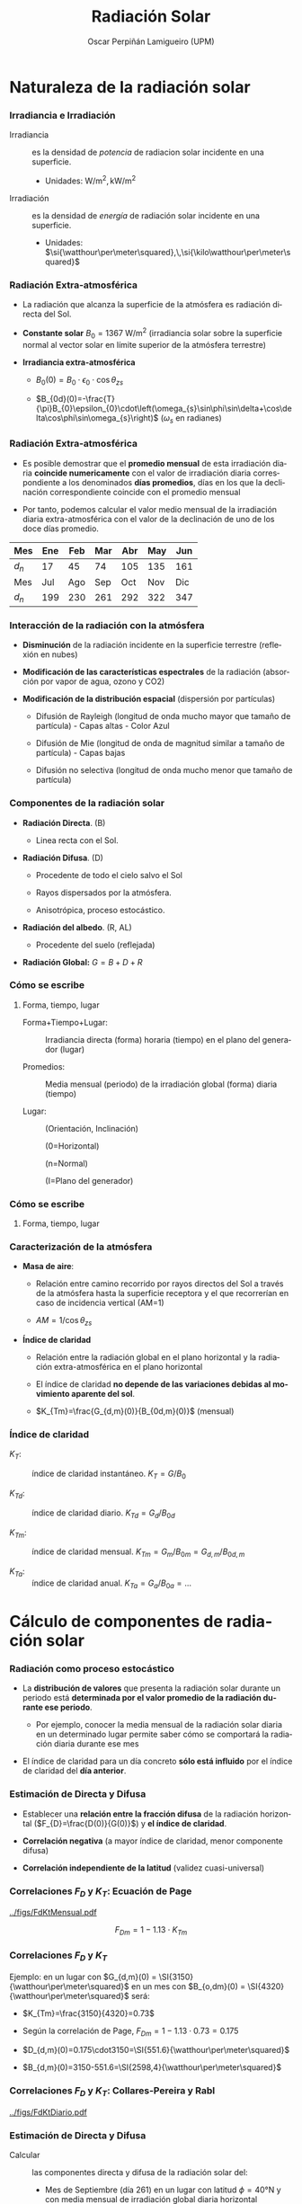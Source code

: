 #+TITLE: Radiación Solar
#+AUTHOR:    Oscar Perpiñán Lamigueiro (UPM)
#+EMAIL:     oscar.perpinan@upm.es
#+DATE:      
#+DESCRIPTION:
#+KEYWORDS:
#+LANGUAGE:  es
#+OPTIONS:   H:3 num:t toc:nil \n:nil @:t ::t |:t ^:nil -:t f:t *:t <:t
#+OPTIONS:   TeX:t LaTeX:t skip:nil d:nil todo:t pri:nil tags:not-in-toc
#+INFOJS_OPT: view:nil toc:nil ltoc:t mouse:underline buttons:0 path:http://orgmode.org/org-info.js
#+EXPORT_SELECT_TAGS: export
#+EXPORT_EXCLUDE_TAGS: noexport
#+LINK_UP:   
#+LINK_HOME: 
#+XSLT:
#+startup: beamer
#+LaTeX_CLASS: beamer
#+LATEX_CLASS_OPTIONS: [xcolor={usenames,svgnames,dvipsnames}]
#+LATEX_HEADER: \usepackage{gensymb}
#+LATEX_HEADER: \usepackage{amsmath}
#+LATEX_HEADER: \AtBeginSection[]{\begin{frame}[plain]\tableofcontents[currentsection,hideallsubsections]\end{frame}}
#+LATEX_HEADER: \AtBeginSubsection[]{\begin{frame}[plain]\tableofcontents[currentsubsection,sectionstyle=show/shaded,subsectionstyle=show/shaded/hide]\end{frame}}
#+LATEX_HEADER: \lstset{keywordstyle=\color{blue}, commentstyle=\color{gray!90}, basicstyle=\ttfamily\small, columns=fullflexible, breaklines=true,linewidth=\textwidth, backgroundcolor=\color{gray!23}, basewidth={0.5em,0.4em}, literate={á}{{\'a}}1 {ñ}{{\~n}}1 {é}{{\'e}}1 {ó}{{\'o}}1 {º}{{\textordmasculine}}1}
#+LATEX_HEADER: \usepackage[emulate=units]{siunitx}
#+LATEX_HEADER: \sisetup{per=fraction, fraction=nice, decimalsymbol=comma}
#+LATEX_HEADER: \newunit{\wattpeak}{Wp}
#+LATEX_HEADER: \newunit{\watthour}{Wh}
#+LATEX_HEADER: \newunit{\amperehour}{Ah}
#+LATEX_HEADER: \usepackage{mathpazo}
#+LATEX_HEADER: \usefonttheme{serif}
#+LATEX_HEADER: \usecolortheme{rose}  
#+LATEX_HEADER: \usetheme[hideothersubsections]{Goettingen}
#+LATEX_HEADER: \hypersetup{colorlinks=true, linkcolor=Blue, urlcolor=Blue, breaklinks=true}
#+LATEX_HEADER_EXTRA: \setbeamercolor{alerted text}{fg=red!50!black} \setbeamerfont{alerted text}{series=\bfseries}
#+LATEX_HEADER: \bibliographystyle{plain}



* Naturaleza de la radiación solar

*** Irradiancia e Irradiación

- Irradiancia :: es la densidad de /potencia/ de radiacion solar
  incidente en una superficie.

  - Unidades: $\si{\watt\per\meter\squared},\,\si{\kilo\watt\per\meter\squared}$

- Irradiación :: es la densidad de /energía/ de radiación solar
  incidente en una superficie.

  - Unidades: $\si{\watthour\per\meter\squared},\,\si{\kilo\watthour\per\meter\squared}$

*** Radiación Extra-atmosférica

-  La radiación que alcanza la superficie de la atmósfera es radiación
   directa del Sol.

-  *Constante solar* $B_{0}=\SI{1367}{\watt\per\meter\squared}$
   (irradiancia solar sobre la superficie normal al vector solar en límite superior de la atmósfera terrestre)

-  *Irradiancia extra-atmosférica*

   -  $B_{0}(0)=B_{0}\cdot\epsilon_{0}\cdot\cos\theta_{zs}$

   -  $B_{0d}(0)=-\frac{T}{\pi}B_{0}\epsilon_{0}\cdot\left(\omega_{s}\sin\phi\sin\delta+\cos\delta\cos\phi\sin\omega_{s}\right)$
      ($\omega_{s}$ en radianes)

*** Radiación Extra-atmosférica

-  Es posible demostrar que el *promedio mensual* de esta irradiación
   diaria *coincide numericamente* con el valor de irradiación diaria
   correspondiente a los denominados *días promedios*, días en los que
   la declinación correspondiente coincide con el promedio mensual

-  Por tanto, podemos calcular el valor medio mensual de la irradiación
   diaria extra-atmosférica con el valor de la declinación de uno de los
   doce días promedio.

| Mes   | Ene | Feb | Mar | Abr | May | Jun |
|-------+-----+-----+-----+-----+-----+-----|
| $d_n$ |  17 |  45 |  74 | 105 | 135 | 161 |
|-------+-----+-----+-----+-----+-----+-----|
| Mes   | Jul | Ago | Sep | Oct | Nov | Dic |
|-------+-----+-----+-----+-----+-----+-----|
| $d_n$ | 199 | 230 | 261 | 292 | 322 | 347 |

*** Interacción de la radiación con la atmósfera

-  *Disminución* de la radiación incidente en la superficie terrestre
   (reflexión en nubes)

-  *Modificación de las características espectrales* de la radiación
   (absorción por vapor de agua, ozono y CO2)

-  *Modificación de la distribución espacial* (dispersión por
   partículas)

   -  Difusión de Rayleigh (longitud de onda mucho mayor que tamaño de
      partícula) - Capas altas - Color Azul

   -  Difusión de Mie (longitud de onda de magnitud similar a tamaño de
      partícula) - Capas bajas

   -  Difusión no selectiva (longitud de onda mucho menor que tamaño de
      partícula)

*** Componentes de la radiación solar

-  *Radiación Directa*. (B)

   -  Linea recta con el Sol.

-  *Radiación Difusa*. (D)

   -  Procedente de todo el cielo salvo el Sol

   -  Rayos dispersados por la atmósfera.

   -  Anisotrópica, proceso estocástico.

-  *Radiación del albedo*. (R, AL)

   -  Procedente del suelo (reflejada)

-  *Radiación Global:* $G=B+D+R$

*** Cómo se escribe

**** Forma, tiempo, lugar

-  Forma+Tiempo+Lugar: :: Irradiancia directa (forma) horaria (tiempo)
   en el plano del generador (lugar)

-  Promedios: :: Media mensual (periodo) de la irradiación global
   (forma) diaria (tiempo)

-  Lugar: ::

   (Orientación, Inclinación)

   (0=Horizontal)

   (n=Normal)

   (I=Plano del generador)

*** Cómo se escribe

**** Forma, tiempo, lugar

#+BEGIN_LaTeX
\[Forma_{tiempo,promedio}(lugar)\]

\[G_{d,m}(0)\]

\[D_{h}(\alpha,\beta)\]

\[B_{0d}(n)\]

\[B(\beta)\]

#+END_LaTeX

*** Caracterización de la atmósfera

-  *Masa de aire*:

   -  Relación entre camino recorrido por rayos directos del Sol a
      través de la atmósfera hasta la superficie receptora y el que
      recorrerían en caso de incidencia vertical (AM=1)

   -  $AM=1/\cos\theta_{zs}$

-  *Índice de claridad*

   -  Relación entre la radiación global en el plano horizontal y la
      radiación extra-atmosférica en el plano horizontal

   -  El índice de claridad *no depende de las variaciones debidas al
      movimiento aparente del sol*.

   -  $K_{Tm}=\frac{G_{d,m}(0)}{B_{0d,m}(0)}$ (mensual)

*** Índice de claridad

-  $K_{T}$: :: índice de claridad instantáneo. $K_{T}=G/B_{0}$

-  $K_{Td}$: :: índice de claridad diario. $K_{Td}=G_{d}/B_{0d}$

-  $K_{Tm}$: :: índice de claridad mensual. $K_{Tm}=G_{m}/B_{0m}=G_{d,m}/B_{0d,m}$

-  $K_{Ta}$: :: índice de claridad anual. $K_{Ta} = G_{a}/B_{0a} = \dots$

* Cálculo de componentes de radiación solar

*** Radiación como proceso estocástico

- La *distribución de valores* que presenta la radiación solar durante un periodo está *determinada por el valor promedio de la radiación durante ese periodo*.

  - Por ejemplo, conocer la media mensual de la radiación solar diaria en un determinado lugar permite saber cómo se comportará la radiación diaria durante ese mes

- El índice de claridad para un día concreto *sólo está influido* por el índice de claridad del *día anterior*.

*** Estimación de Directa y Difusa

-  Establecer una *relación entre la fracción difusa* de la radiación horizontal ($F_{D}=\frac{D(0)}{G(0)}$) y *el índice de claridad*.

-  *Correlación negativa* (a mayor índice de claridad, menor componente difusa)

-  *Correlación independiente de la latitud* (validez cuasi-universal)

*** Correlaciones $F_{D}$ y $K_{T}$: Ecuación de Page

[[../figs/FdKtMensual.pdf]]

\[F_{Dm}=1-1.13\cdot K_{Tm}\]

*** Correlaciones $F_{D}$ y $K_{T}$

Ejemplo: en un lugar con $G_{d,m}(0) = \SI{3150}{\watthour\per\meter\squared}$ en un mes con $B_{o,dm}(0) = \SI{4320}{\watthour\per\meter\squared}$  será:

- $K_{Tm}=\frac{3150}{4320}=0.73$

- Según la correlación de Page, $F_{Dm}=1-1.13\cdot0.73=0.175$

- $D_{d,m}(0)=0.175\cdot3150=\SI{551.6}{\watthour\per\meter\squared}$

- $B_{d,m}(0)=3150-551.6=\SI{2598,4}{\watthour\per\meter\squared}$

*** Correlaciones $F_{D}$ y $K_{T}$: Collares-Pereira y Rabl

[[../figs/FdKtDiario.pdf]]
#+BEGIN_LaTeX
{\scriptsize \[
F_{Dd} = \begin{cases}
  0.99 & K_{Td} \leq 0.17\\
  1.188 - 2.272 \cdot K_{Td} + 9.473 \cdot K_{Td}^{2} - 21.856 \cdot K_{Td}^{3} + 14.648 \cdot K_{Td}^{4} & K_{Td} > 0.17
\end{cases}
\]
}
{\scriptsize \par}
#+END_LaTeX

*** Estimación de Directa y Difusa

-  Calcular :: las componentes directa y difusa de la radiación solar del:

   -  Mes de Septiembre (día 261) en un lugar con latitud $\phi=\ang{40}\mathrm{N}$ y con media mensual de irradiación global diaria horizontal
      $G_{d,m}(0)=\SI{2700}{\watthour\per\meter\squared}$.


* Cálculo de radiación sobre generadores


*** Irradiancia sobre superficies arbitrarias

[[../figs/ProcedimientoCalculoRadiacionInclinada.pdf]]

** Irradiancia a partir de irradiación diaria

*** Estimación de Irradiancia a partir de Irradiación diaria

-  La irradiación durante una hora coincide con el valor medio de la irradiancia durante esa hora.

-  La variación solar durante una hora es baja: valor de irradiancia equivalente a valor de irradiación.

-  Relación entre irradiancia e irradiación extra-terrestre deducible teóricamente:

\[\frac{B_{o}(0)}{B_{0d}(0)}=\frac{\pi}{T}\cdot\frac{\cos(\omega)-\cos(\omega_{s})}{\omega_{s}\cdot\cos(\omega_{s})-\sin(\omega_{s})}\]

*** Estimación de Irradiancia a partir de Irradiación diaria

\[r_{D}=\frac{D(0)}{D_{d}(0)}=\frac{B_{o}(0)}{B_{0d}(0)}\]

\[r_{G}=\frac{G(0)}{G_{d}(0)}=r_{D}\cdot\left(a+b\cdot\cos(\omega)\right)\]

\[a=0.409-0.5016\cdot\sin(\omega_{s}+\frac{\pi}{3})\]

\[b=0.6609+0.4767\cdot\sin(\omega_{s}+\frac{\pi}{3})\]


*** Estimación de Irradiancia a partir de Irradiación diaria

[[../figs/RgRd.pdf]]

*** Estimación de Irradiancia a partir de Irradiación diaria

-  Calcular :: la irradiancia global y la irradiancia difusa en el plano horizontal

   -  2 horas antes del mediodía del día 261 en un lugar con latitud $\phi=\ang{40}\mathrm{N}$ y con media mensual de irradiación global diaria horizontal $G_{d,m}(0)=\SI{2700}{\watthour\per\meter\squared}$.

** Transformación al plano del generador

*** Irradiancia Directa

\[B(\beta,\alpha)=B(0)\cdot\frac{\max(0,\cos(\theta_{s}))}{\cos(\theta_{zs})}\]

*** Factor de visión para Difusa

[[../figs/AnguloVisionCielo.pdf]]

\[D(\beta,\alpha)=\intop_{\Omega}L(\theta_{z},\psi)\cdot\cos(\theta_{z}^{'})d\Omega\]

*** Irradiancia Difusa isotrópica

\[L(\theta_{z},\psi)=cte.\]

\[D(\beta,\alpha)=D(0)\cdot\frac{1+\cos(\beta)}{2}\]

*** Irradiancia Difusa Anisotrópica
#+BEGIN_LaTeX
\[D(\beta,\alpha) = D^{I}(\beta,\alpha)+D^{C}(\beta,\alpha)\]
\[D^{I}(\beta,\alpha) = D(0) \cdot (1-k_{1}) \cdot \frac{1 + \cos(\beta)}{2}\]
\[D^{C}(\beta,\alpha) = D(0) \cdot k_{1} \cdot \frac{\max(0,\cos(\theta_{s}))}{\cos(\theta_{zs})}\]
\[k_{1} & = & \frac{B(0)}{B_{0}(0)}\]
#+END_LaTeX

*** Irradiancia de Albedo

\[R(\beta,\alpha)=\rho\cdot G(0)\cdot\frac{1-\cos(\beta)}{2}\]

\[\rho=0.2\]

*** Irradiancia sobre plano inclinado

-  Calcular :: la irradiancia difusa, directa, de albedo y global, en

   -  Un generador inclinado $\ang{30}$ y orientado al Sur, 2 horas antes del mediodía del día 261 en un lugar con latitud  $\phi=\ang{40}\mathrm{N}$ y con media mensual de irradiación global diaria horizontal $G_{d,m}(0)=\SI{2700}{\watthour\per\meter\squared}$.

# ** Incertidumbre
# *** Variabilidad Interanual

# [[../figs/VariabilidadRadiacionDiario.pdf]]

# *** Incertidumbre

# -  Predicción para un (día, mes, año) /determinado/:

#    -  Intervalo de confianza del 95% acotado por $1.96\cdot\sigma_{G}$

# -  Predicción para un (día, mes, año) /promedio (durante N años)/:

#    -  Intervalo de confianza del 95% acotado por
#       $1.96\cdot\sigma_{\overline{G}}$

# \[\sigma_{\overline{G}}=\frac{\sigma_{G}}{\sqrt{N}}\]


** Pérdidas angulares y por suciedad

*** Radiación directa

\[B_{ef}(\beta,\alpha)=B(\beta,\alpha)\cdot\left[\frac{T_{sucio}(0)}{T_{limpio}(0)}\right]\cdot (1-FT_{B}(\theta_{s}))\]

[[../figs/Suciedad.pdf]]

*** Difusa y Albedo
#+BEGIN_LaTeX
\begin{aligned}

D_{ef}^{iso}(\beta,\alpha) & = & D^{iso}(\beta,\alpha)\cdot\left[\frac{T_{sucio}(0)}{T_{limpio}(0)}\right]\cdot(1-FT_{D}(\beta))\\

D_{ef}^{cir}(\beta,\alpha) & = & D^{cir}(\beta,\alpha)\cdot\left[\frac{T_{sucio}(0)}{T_{limpio}(0)}\right]\cdot(1-FT_{B}(\theta_{s}))\\

R_{ef}(\beta,\alpha) & = & R(\beta,\alpha)\cdot\left[\frac{T_{sucio}(0)}{T_{limpio}(0)}\right]\cdot(1-FT_{R}(\beta))

\end{aligned}
#+END_LaTeX

*** Coeficientes


| Grado de Suciedad | $\frac{T_{sucio}(0)}{T_{limpio}(0)}$ | $a_{r}$ | $c_{2}$ |
|-------------------+--------------------------------------+---------+---------|
| Limpio            |                                    1 |    0.17 |  -0.069 |
| Bajo              |                                 0.98 |    0.20 |  -0.054 |
| Medio             |                                 0.97 |    0.21 |  -0.049 |
| Alto              |                                 0.92 |    0.27 |  -0.023 |

*** Pérdidas anuales

[[../figs/GefVSG.pdf]]

* Radiación Efectiva según tipologías



*** Radiación en Sistema estático

[[../figs/FixedKrig.pdf]]



*** Radiación en Seguimiento Eje Horizontal

[[../figs/HorizKrig.pdf]]



*** Radiación en Seguimiento Doble Eje

[[../figs/TwoKrig.pdf]]

** Comparación entre tipologías



*** Comparación Doble Eje-Estática

[[../figs/TwoFixed.pdf]]



*** Comparación Doble Eje - Horizontal

[[../figs/TwoHoriz.pdf]]



*** Comparación Eje Horizontal - Estática

[[../figs/HorizFixed.pdf]]



*** Comparación Eje Horizontal - Estática

[[../figs/compSystems.pdf]]

[[../figs/compSystemsG0.pdf]]

* Aplicación a Sistemas estáticos

** Ángulo de inclinación óptimo

*** Inclinación Optima Estática

\[\left|\phi\right|-\beta\approx10\degree\]

\[\beta_{opt}=3.7+0.69\cdot|\phi|\]

*** Sensibilidad al desapuntamiento

[[../figs/PerdidasInclinacionOptima.pdf]]

*** Radiación para inclinación óptima

\[\frac{G_{d,a}(0)}{G_{d,a}(\beta_{opt})}=1-4.46\cdot10^{-4}\cdot\beta_{opt}-1.19\cdot10^{-4}\cdot\beta_{opt}^{2}\]

*** Cálculo de Radiación Efectiva

#+BEGIN_LaTeX
\[
\frac{G_{efd,a}(\beta,\alpha)}{G_{d,a}(\beta_{opt})} = g_{1}\cdot(\beta-\beta_{opt})^{2}+g_{2}\cdot(\beta-\beta_{opt})+g_{3}
\]

\[
g_{i} = g_{i1}|\alpha|^{2}+g_{i2}|\alpha|+g_{i3}
\]
#+END_LaTeX

| <l>      | <r>                 | <r>                  | <r>                  |
|          | $i=1$               | $i=2$                | $i=3$                |
|----------+---------------------+----------------------+----------------------|
| $g_{1i}$ | $8\cdot10^{-9}$     | $3.8\cdot10^{-7}$    | $-1.218\cdot10^{-4}$ |
| $g_{2i}$ | $-4.27\cdot10^{-7}$ | $8.2\cdot10^{-6}$    | $2.892\cdot10^{-4}$  |
| $g_{3i}$ | $-2.5\cdot10^{-5}$  | $-1.034\cdot10^{-4}$ | $0.9314$             |

*** Cálculo para estática

-  Calcular :: la irradiación anual efectiva que incide en

   -  Un generador orientado al Sur e inclinado $\ang{20}$ en un lugar con latitud $\ang{30}\mathrm{N}$ y una media anual de la irradiación global diaria en el plano horizontal de $\SI{5250}{\watthour\per\meter\squared}$, suponiendo una suciedad media.

-  Calcular :: la irradiación anual efectiva que incide en

   -  Un generador desorientado $\ang{20}$ del Sur e inclinado $\ang{40}$ en un lugar con latitud $\ang{50}\mathrm{N}$ y una media anual de la irradiación global diaria en el plano horizontal de $\SI{5250}{\watthour\per\meter\squared}$, suponiendo una suciedad media.



* Bases de Datos
** Introducción

*** Variabilidad Temporal y Espacial

- La irradiancia solar extraterrestre depende de la latitud y el instante temporal (/proceso determinista/).
- La irradiancia solar incidente en la superficie terrestre es resultado de la interacción con la atmósfera cambiante: *variabilidad temporal y espacial* (/proceso estocástico/).

*** Variabilidad Temporal
Variabilidad de la irradiación diaria, mensual y anual durante el período comprendido entre 2001-2008 en Carmona, Sevilla
[[../figs/VariabilidadRadiacionDiario.pdf]]

\nocite{Perpinan2009}

*** Variabilidad Temporal 
#+BEGIN_LaTeX
\[
\sigma_{\overline{G}}=\frac{\sigma_{G}}{\sqrt{N}}
\]
#+END_LaTeX

- Predicción para un (día, mes, año) *determinado*: 

  - Intervalo de confianza del 95% acotado por $1.96\cdot\sigma_{G}$

- Predicción para un (día, mes, año) *promedio (durante N años)*: 

  - Intervalo de confianza del 95% acotado por $1.96\cdot\sigma_{\overline{G}}$

*** Variabilidad Espacial

#+ATTR_LATEX: :width 0.9\textwidth
[[../figs/SpatialVariability.jpg]]

#+BEGIN_LaTeX
  \[
  COV = 1/G_p \sqrt{\frac{\sum_1^{n}(G_p^2 - G_i^2)}{n}}
  \]
#+END_LaTeX

\nocite{Gueymard.Wilcox2011a}

*** Variabilidad Espacial

#+BEGIN_CENTER
#+ATTR_LATEX: :height 0.9\textheight
[[../figs/SpatialVariability_Annual.jpg]]
#+END_CENTER

*** Estimación a partir de Medidas

- Para estimar la radiación incidente es necesario contar con:
  - *Medidas cercanas** (variabilidad espacial): distancia no superior a 10 km.
  - *Series temporales* largas (variabilidad temporal): 10 años. 

*** Fuentes de datos

- *Estaciones meteorológicas*
  - Series largas y con tiempos de muestreo altos.
  - Baja resolución espacial (medidas puntuales)
  - Precisión en caso de medida directa.
  - Tipos: 
    - Con medidor de radiación
    - Sin medidor de radiación (modelos empíricos).

\pause

- *Imágenes de satélite*

  - Tiempos de muestreo bajos (mejorando)

  - Resolución espacial alta

  - Error debido a la estimación.

\pause 

- *Híbrido*

  - Medidas terrestres combinadas con imágenes de satélite

** Estaciones Meteorológicas
*** Estaciones Meteorológicas: medida directa

**** La medida directa de radiación solar se realiza con un piranómetro.
**** 								      :BMCOL:
    :PROPERTIES:
    :BEAMER_col: 0.4
    :END:
#+BEGIN_CENTER
#+ATTR_LATEX: :width 0.8\textwidth
[[../figs/piranometro.jpg]]
#+END_CENTER
**** 								      :BMCOL:
    :PROPERTIES:
    :BEAMER_col: 0.6
    :END:
- Pila termoeléctrica (termopares con barniz negro)
- Alojamiento con dos hemiesferas de cristal.
- Flujo de calor por radiación provoca tensión eléctrica en termopila.

*** Estaciones Meteorológicas: medida directa

**** La medida directa de radiación solar se realiza con un piranómetro.
**** 								      :BMCOL:
    :PROPERTIES:
    :BEAMER_col: 0.4
    :END:
#+BEGIN_CENTER
#+ATTR_LATEX: :width 0.8\textwidth
[[../figs/piranometro.jpg]]
#+END_CENTER
**** 								      :BMCOL:
    :PROPERTIES:
    :BEAMER_col: 0.6
    :END:

- Respuesta espectral plana para radiación visible.
- Respuesta perfecta al coseno del ángulo de incidencia (pérdidas por reflexión).


*** Estaciones Meteorológicas: medida directa

**** La medida directa de radiación solar se realiza con un piranómetro.
  - Requiere mantenimiento y calibración frecuente.

**** La red de estaciones que miden directamente radiación es escasa para estimaciones precisas en regiones grandes
  - La proporción de estaciones con piranómetros es baja respecto a
    las que miden temperatura ambiente y precipitación (1:500).

** Estaciones Meteorológicas: modelos empíricos
*** Frente a la baja densidad de estaciones con medida directa de radiación se emplean modelos empíricos

- Relaciones entre radiación y otras variables
  - Horas de brillo (/sunshine duration/)
  - Cobertura nubosa
  - Temperatura ambiente
  - Precipitación
  - Humedad
  - ...
- Los coeficientes de los modelos sólo se pueden ajustar en estaciones
  con medidas de radiación.
- Los coeficientes dependen del lugar de ajuste, pero se pueden
  interpolar para otras localizaciones.

*** Estaciones Meteorológicas: modelos empíricos

- Radiación y Horas de Brillo (Angstrom y Prescott)

#+BEGIN_LaTeX
  \[
  \frac{G(0)}{B_o(0)} = a_1 + b_1 \frac{S}{S_o}
  \]
#+END_LaTeX

- Problema: poca disponibilidad de datos

*** Estaciones Meteorológicas: modelos empíricos
- Radiación y Temperatura (Bristow y Campbell)
#+BEGIN_LaTeX
  \[
  G(0) = a \left(1 - \exp(-b \Delta T^c)\right) \cdot B_o(0)
  \]
#+END_LaTeX

- Variaciones con más variables: Lluvia (si/no), rango antes y después, velocidad viento, humedad relativa.

#+BEGIN_LaTeX
\[
  G(0) = a \left(1 - \exp(-b \Delta T^c)\right) \cdot B_o(0) \cdot \left(1 +
    \sum_1^n p_j \cdot v_j \right) + p_{n+1}
\]
#+END_LaTeX

\nocite{Antonanzas-Torres.Sanz-Garcia.ea2013}

** Imágenes de Satélite

*** Fundamentos

- Los satélites meteorológicos están equipados con *radiómetros*
  (sensores de radiación electromagnética a diferentes frecuencias)
  que captan *radiación emitida por la Tierra*.

- La radiación emitida por la Tierra depende de la *reflexión del
  suelo*, y la *geometría y composición de la atmósfera*.

- Diferentes fenómenos físicos se detectan en *bandas de frecuencias*
  distintas (canales).

- Existen diversos procedimientos para *estimar radiación solar* en
  superficie a partir de la información de los diferentes canales del
  radiómetro.

*** Satelites Geoestacionarios Europeos: Meteosat

- *MFG*: Meteosat First Generation (7 satélites)
  - Equipados con el radiómetro MVIRI (Meteosat Visible and Infrared Imager).
  - Tres canales: visible, infrarrojo, vapor de agua.
- *MSG*: Meteosat Second Generation (3 satélites)
  - Equipados con dos radiómetros:
    - *SEVIRI* (Spinning Enhanced Visible and InfraRed Imager): 12 canales
    - GERB (Geostationary Earth Radiation Budget): infrarrojo visible.

#+BEGIN_CENTER
#+ATTR_LATEX: :height 0.3\textwidth
[[../figs/Tierra_MSG.jpg]]
#+END_CENTER


*** Procedimientos: Heliosat-2

**** Pasos
- Establecer *albedo de referencia* (/suelo/).
- Estimar *índice de cobertura nubosa*.
- Estimar radiación en superficie a partir de cobertura nubosa y *modelo de cielo claro*.

**** 
- Empleado para base HelioClim
- Usan datos de MVIRI
- Accesible via SoDa: http://www.soda-is.com/heliosat/index.html

\nocite{Rigollier.Lefevre.ea2004}

*** Procedimientos: CM SAF


- *Fundamento*:
  - Se emplea un *Radiative Transfer Model (RTM)*, libRadtran, para
    generar una matriz de estados (*Look-up table, LUT*) relaciona la
    transmitancia atmosférica y el albedo de la atmósfera para
    variedad de estados.
  - La irradiancia en superficie se estima multiplicando la
    irradiancia extra-atmosférica por la *transmitancia atmosférica
    determinada interpolando en la LUT*.

\pause

- *Dos LUTs*: cielo nuboso, cielo claro.
  - *Cielo nuboso*:
    - Estimación de albedo y estado atmosférico a partir de imágenes.
    - Estimación de transmitancia interpolando en LUT para cielo nuboso.
  - *Cielo claro*:
    - Estimación de transmitancia interpolando en LUT para cielo claro *sin estimación previa* de albedo.

\pause

- Emplean datos del *radiómetro MSG/SEVIRI*

\nocite{Mueller.Matsoukas.ea2009}



*** Procedimientos: LSA SAF

- Generación de *máscara de nubes* a partir de imagen usando algoritmo de [[http://www.nwcsaf.org/][NWC-SAF]].
- Para *zonas sin nubes*: modelo de cielo claro sin usar datos de imagen.
- Para *zonas cubiertas*: modelo de transmitancia atmosférica a partir de imágenes.
- Emplean datos del *radiómetro MSG/SEVIRI*
  
\nocite{Geiger.Meurey.ea2008}

** Fuentes de Datos: Estaciones Terrestres

*** Baseline Surface Radiation Network

**** http://www.bsrn.awi.de/

- BSRN provides near-continuous, long-term, in situ-observed,
  Earth-surface, broadband irradiances (solar and thermal infrared)
  and certain related parameters from a network of more than 50
  globally diverse sites.

#+BEGIN_CENTER
#+ATTR_LATEX: :height 0.5\textheight
[[../figs/BSRN.png]]
#+END_CENTER

*** Baseline Surface Radiation Network
- Validation and confirmation of satellite and computer model
  estimates.

- Datos desde:  http://www.bsrn.awi.de/en/data/data_retrieval_via_pangaea/


*** Measurement and Instrumentation Data Center NREL
**** http://www.nrel.gov/midc/
Radiación global, directa y difusa (y otras variables) con muestreo de
  1 min en diversas localidades de EEUU.

#+BEGIN_CENTER
#+ATTR_LATEX: :height 0.3\textheight
[[../figs/NRELStation.jpg]]
#+END_CENTER


# ** Surfrad NOAA
# *** http://www.esrl.noaa.gov/gmd/grad/surfrad/
# - Support climate research with accurate, continuous, long-term measurements of the surface radiation budget over the United States.
# - Currently seven SURFRAD stations are operating in climatologically
#   diverse regions: Montana, Colorado, Illinois, Mississippi,
#   Pennsylvania, Nevada and South Dakota.

*** MAGRAMA-SIAR
**** [[http://eportal.magrama.gob.es/websiar/Inicio.aspx]]
- El Sistema de Información Agroclimática para el Regadío (SiAR)
  registra datos agroclimáticos relacionados con demanda hídrica de
  las zonas de riego.

- Más de 400 estaciones. 

- Valores diarios y horarios

#+BEGIN_CENTER
#+ATTR_LATEX: :height 0.35\textheight
[[../figs/EstacionesSIAR.jpeg]]
#+END_CENTER

*** MAGRAMA-SIAR
**** Sensores
- Temperatura y Humedad
- Piranómetro
- Anemoveleta
- Pluviómetro
- Temperatura del suelo  (algunas)

#+BEGIN_CENTER
#+ATTR_LATEX: :height 0.4\textheight
[[../figs/EstacionSIAR.png]]
#+END_CENTER


*** AEMET
**** [[http://www.aemet.es/es/eltiempo/observacion/radiacion][Radiación]]
- Alrededor de 30 estaciones en todo el territorio.
- Medidas de global, difusa y directa.
- Sólo gráficas.

**** [[http://www.aemet.es/es/eltiempo/observacion/ultimosdatos][Estaciones "convencionales"]]
- Presión, temperatura, viento, humedad, lluvia.
- Permite descarga de datos horarios por día.

*** Redes de Comunidades Autónomas

- [[http://www2.meteogalicia.es/galego/observacion/estacions/estacions.asp][Meteogalicia]]  
- [[http://meteo.navarra.es/estaciones/mapadeestaciones.cfm][MeteoNavarra]]
- [[http://www.meteo.cat/xema/AppJava/SeleccioPerComarca.do][Cataluña]]

** Fuentes de Datos: Satélite

*** SSE-NASA
**** Surface meteorology and Solar Energy (SSE)
- 200 satellite-derived meteorology and solar energy parameters
  *monthly averaged* from 22 years of data
- Resolución 1ºx1º

[[https://eosweb.larc.nasa.gov/cgi-bin/sse/sse.cgi]]

*** EUMETSAT - SAF
- *[[http://www.eumetsat.int][EUMETSAT]]* is the European operational satellite agency for monitoring
  weather, climate and the environment.
- *[[http://www.eumetsat.int/website/home/Satellites/GroundSegment/Safs/index.html][Satellite Application Facilities]] (SAFs)*
  - Dedicated centres of excellence for processing satellite data.
  - Generate and disseminate operational EUMETSAT products and
    services.

*** SAFs
- [[http://www.cmsaf.eu/bvbw/appmanager/bvbw/cmsafInternet][SAF on Climate Monitoring (CM SAF)]]: provision of satellite-derived geophysical parameter data sets suitable for *climate monitoring*

  - Environmental Data Records (EDR): time-tagged earth-located
    geophysical parameters produced from sensor data. EDRs are derived
    in low to medium latency not fulfilling strictest climate
    requirements.

  - Climate Data Records (CDR): time series of measurements of
    sufficient length, consistency, and continuity to determine climate
    variability and change.

- [[http://landsaf.meteo.pt][SAF on Land Surface Analysis]] (LSA SAF): generates, archives and
  disseminates, on an *operational basis*, a set of parameters involved
  in the surface radiation budget, evapotranspiration, vegetation
  cover and and fire-related products.

*** SAFs: Radiación 

- *CM SAF*: Surface incoming shortwave radiation ([[http://wui.cmsaf.eu/safira/action/viewDoiDetails?acronym=RAD_MVIRI_V001][SIS]])

  - AEMET ha analizado las estimaciones para España en su [[http://www.aemet.es/es/serviciosclimaticos/datosclimatologicos/atlas_radiacion_solar][Atlas de Radiación]].

- *LSA SAF*: Down-welling surface short-wave radiation flux ([[http://landsaf.meteo.pt/algorithms.jsp?seltab=1&starttab=1][DSSF]])

# ** INPE (Brasil)
# http://www.dgi.inpe.br/CDSR/

*** ADRASE - CIEMAT
**** http://adrase.es
- Radiación solar media mensual, resolución aproximada de 5x5 km.
  - Media mensual y anual más probable durante un periodo de largo
    plazo (imágenes de satélite, modelo aproximadamente Heliosat)
  - Variabilidad esperada de los valores diarios mensuales: (series
    largas de datos de estaciones de AEMET y extrapolación espacial
    con IDW)

#+BEGIN_CENTER
#+ATTR_LATEX: :height 0.35\textheight
[[../figs/adrase.png]]
#+END_CENTER

** Métodos híbridos

*** Interpolación Espacial
**** *Objetivo*: mejorar la resolución espacial de medidas dispersas

- *Inverse Distance Weighting (IDW)*: determinista.

- *Ordinary Kriging*: modelo determinista para la media (constante) y estocástico para residuos.

#+BEGIN_LaTeX
\[
  \hat{z}(\mathbf{s}) = \mu + \epsilon(\mathbf{s})
\]
#+END_LaTeX

- *Kriging with External Drift (KED)*: modelo determinista para la media incorporando información de una variable con alta densidad espacial.
#+BEGIN_LaTeX
\[  \hat{z}(\mathbf{s}_\theta) =  \sum_{k=0}^p \hat{\beta}_k q_k(\mathbf{s}_\theta) + 
  \sum_{i=1}^n \lambda_i \epsilon(\mathbf{s}_i)
\]
#+END_LaTeX

\nocite{Journee.Bertrand2010}
\nocite{Antonanzas-Torres.Canizares.ea2013}
\nocite{Bojanowski.Vrieling.ea2013}


*** Corrección por topografía
#+BEGIN_CENTER
#+ATTR_LATEX: :width 0.9\textwidth
[[../figs/downscaling.pdf]]
#+END_CENTER

- Sky-View Factor (SVF) :: Proporción de cielo visible para un receptor horizontal (afecta a la radiación difusa isotrópica)
#+BEGIN_LaTeX
\[
SVF=1-\int_0^{2\pi}sin^{2} \theta_{hor} d\theta
\]
#+END_LaTeX

- Horizon blocking :: Bloqueo de región circunsolar por horizonte: afecta a radiación directa y difusa anisotrópica


\nocite{Bosch.Batlles.ea2010}
\nocite{Tovar-Pescador.Pozo-Vazquez.ea2006}
\nocite{Antonanzas-Torres.MartinezdePison.ea2013}
\nocite{Hofierka.Suri2002}

*** PVGIS - =r.sun=
**** http://re.jrc.ec.europa.eu/pvgis/apps4/pvest.php
PVGIS (Photovoltaic Geographical Information System) is a research,
demonstration and policy-support instrument for geographical
assessment of the solar energy resource in the context of integrated
management of distributed energy generation.
- Computation of clear-sky global irradiation on a horizontal surface
- Sky obstruction by local terrain features (hills or mountains)
  calculated from the digital elevation model.
- Interpolation of the clear-sky index and computation of global
  irradiation on a horizontal surface.

* Control de Calidad

** Estadística


*** Variable aleatoria y proceso estocástico

- Una *variable aleatoria* es una función que asigna un único numero
  real a cada resultado de un espacio muestral en un experimento.
- Un *proceso estocástico* es una variable aleatoria que evoluciona a
  lo largo del *tiempo* (p.ej. la radiación).
 

*** Función de densidad de probabilidad

La función de densidad de probabilidad, $f(X)$, de una variable
aleatoria *asigna probabilidad* a un suceso:

#+BEGIN_LaTeX

\[
P(a<X<b)=\int_{a}^{b}f(x)dx
\]


\[
P(X<b)=\int_{-\infty}^{b}f(x)dx\]


\[
P(X>a)=\int_{a}^{\infty}f(x)dx\]

#+END_LaTeX


*** Función de Densidad de Probabilidad

[[../figs/FuncionDensidadProbabilidad.pdf]]

*** Histograma

[[../figs/Histograma.pdf]]



*** Media, varianza y desviación estándar

- La *media* de una variable aleatoria es el *centro de masas* de su función densidad de probabilidad:

#+BEGIN_LaTeX
\[
\mu_{X}=\int_{-\infty}^{\infty}x\cdot f(x)dx
\]
#+END_LaTeX

- La *varianza* de una variable aleatoria es la *media del cuadrado de las desviaciones* respecto a la media:

#+BEGIN_LaTeX
\[
\sigma_{X}^{2}=\int_{-\infty}^{\infty}(x-\mu_{X})^{2}\cdot f(x)dx
\]
#+END_LaTeX

- La *desviación estándar* es la raiz cuadrada de la varianza: $\sigma_{X}=\sqrt{\sigma_{X}^2}$



*** Combinación lineal de variables aleatorias

- La *media de la suma* de varias variables aleatorias *independientes* es
  la suma de las medias:
#+BEGIN_LaTeX
\[
\mu_{X_{1}+...+X_{n}}=\mu_{X_{1}}+...+\mu_{X_{n}}
\]
#+END_LaTeX

- La *varianza de la /suma o resta/* de varias variables aleatorias
  *independientes* es la *suma* de las varianzas:

#+BEGIN_LaTeX
\[
\sigma_{X_{1}\pm...\pm X_{n}}^{2}=\sigma_{X_{1}}^{2}+...+\sigma_{X_{n}}^{2}
\]
#+END_LaTeX



*** Media y varianza de la media muestral

- Una *muestra de una población* es un conjunto de variables
  aleatorias independientes ($X_{1}...X_{n}$).

- Si se toma una muestra de una población cuya media es $\mu$ y su
  varianza es $\sigma^{2}$, entonces la media de la muestra es otra
  variable aleatoria (que es una suma de variables aleatorias)

#+BEGIN_LaTeX
\[
\overline{X}=\frac{1}{n}\sum_{n}X_{i}
\]
#+END_LaTeX



*** Media y varianza de la media muestral

- Por tanto, la *media de la media muestral* es la media de población:
#+BEGIN_LaTeX
\[
\overline{X}=\frac{1}{n}\sum_{n}X_{i} = \mu
\]
#+END_LaTeX

- La *varianza de la media muestral* es la suma de las varianzas:
#+BEGIN_LaTeX

\[
\sigma_{\overline{X}}^{2}=\sigma_{\frac{1}{n}X_{1}}^{2}+...+\sigma_{\frac{1}{n}X_{n}}^{2}=\frac{\sigma^2}{N}
\]
#+END_LaTeX

Por tanto, una forma de *reducir la incertidumbre* es realizar la
*medida en repetidas ocasiones*.



*** Mediana y cuartiles

- La *mediana* divide el conjunto de valores de la variable en *dos
  mitades* iguales (divide el area encerrada por la función densidad
  de probabilidad en dos partes iguales).
- Los *cuartiles* dividen este area en *cuatro* partes iguales. 
- El area encerrada entre cada par de cuartiles es igual al 25\% del total. 
- La *mediana* es el *segundo cuartil*. 
- La *distancia intercuartil* (definida entre los cuartiles 1 y 3) es
  una *medida de la dispersión* de la variable.
 

** Gráficos


*** Función de Densidad de Probabilidad

[[../figs/FuncionDensidadProbabilidad.pdf]]

*** Histograma

[[../figs/Histograma.pdf]]


*** Gráficos boxplot

[[../figs/GraficoBoxplot.pdf]]


*** Gráficos de dispersión

[[../figs/GraficoDispersion.pdf]]


*** Matrices de gráficos de dispersión
#+ATTR_LATEX: :height 0.9\textheight
[[../figs/Splom.png]]

** Control de Calidad de Medidas

*** Introducción

**** Las medidas recogidas por estaciones meteorológicas se deben filtrar para eliminar datos erroneos.
- Límites Físicos
- Tests de persistencia
- Tests de rampas (irradiancia)
- Tests de envolvente (medida de varias componentes)
- Coherencia espacial
- Coherencia estadística



*** Límites físicos

**** Irradiación Diaria
- La radiación global en el plano horizontal debe ser inferior a la extraterrestre ($K_t \leq 1$)
#+BEGIN_LaTeX
  \[
  G_d(0) \leq B_od(0)
  \]
#+END_LaTeX

- El índice de claridad debe ser superior a 0.03
#+BEGIN_LaTeX
  \[
  K_t = \frac{G_d(0)}{B_{od}(0)} \geq 0.03
  \]
#+END_LaTeX

- La radiación global en el plano horizontal debe ser inferior a la de un modelo de cielo claro

\nocite{Younes.Claywell.ea2005, Estevez.Gavilan.ea2011, Geiger.Diabate.ea2002}

*** Límites físicos

**** Irradiancia (intradiaria)
- El índice de claridad debe ser inferior a 1 cuando la altura solar es suficiente:
#+BEGIN_LaTeX
  \[
  k_t < 1  \text{ si } \gamma_s > 2\degree 
  \]
#+END_LaTeX
- Límites inferiores para cielos cubiertos (baja transparencia atmosférica)
#+BEGIN_LaTeX
  \[
  k_t \geq 10^{-4} \cdot (\gamma_s - 10\degree)  \text{ si } \gamma_s > 10\degree
  \]

  \[
  G \geq 0  \text{ si } \gamma_s \leq 10\degree
  \]
#+END_LaTeX

\nocite{Journee.Bertrand2011}

*** Tests de persistencia
**** Variabilidad de irradiancia
- La media y la desviación estándar se calculan con todas las muestras de un día completo.
#+BEGIN_LaTeX
  \[
  \frac{1}{8} \overline{k_t} \leq \sigma_{k_t} \leq 0.35
  \]
#+END_LaTeX

*** Tests de rampas
**** Límites a las variaciones de la irradiancia entre instantes sucesivos
#+BEGIN_LaTeX
  \[
  \left| k_t(t) - k_t(t-1)\right| < 0.75 \text{ si } \gamma_s(t) > 2\degree
  \]
#+END_LaTeX


*** Tests de envolvente
- Sólo para estaciones con medida simultánea de global y directa/difusa.

[[../figs/ConsistencyTest.png]]

\nocite{Younes.Claywell.ea2005}

*** Coherencia espacial

- Las medidas de una estación se pueden comparar con las recogidas por estaciones cercanas.
- Esta comprobación debe realizarse con *datos agregados* (diarios) (la variabilidad espacial intradiaria puede ser alta)
- Esta comprobación debe realizarse con estaciones que tienen *clima y geografía similar*.

\nocite{Journee.Bertrand2011}

*** Coherencia espacial
**** Pasos
  - Estimamos la irradiación en el lugar, $x_0$, con la interpolación espacial de las estaciones cercanas, $x_i$.
    - Los pesos $w_i$ son una función inversa de la distancia (IDW).
#+BEGIN_LaTeX
  \[
  \widehat{G}_d(x_0) = \frac{\sum_{i=1}^N w_i G_{d}(x_i)}{\sum_{i=1}^N w_i} 
  \]
#+END_LaTeX
  - Comparamos la irradiación estimada, $\widehat{G}_d(x_0)$, con la medida en la estación, $G_d(x_0)$.
#+BEGIN_LaTeX
\[
\left| \widehat{G}_d(x_0) - G_d(x_0) \right|
\]
#+END_LaTeX
  - La diferencia absoluta debe estar por debajo de un límite (p.ej. 50%)



*** Coherencia estadística
**** Una medida puede ser etiquetada como /outlier/ si es poco probable que pertenezca a la misma distribución que el conjunto.
**** *Método de Chauvenet*
Una medida es un /outlier/ si la probabilidad de obtener su desviación
respecto de la media es inferior al inverso de 2 veces el número de
elementos en el conjunto.

[[../figs/chauvenet.png]]

*** Método de Chauvenet
  - Sean $G_d(x_i)$ las medidas de radiación diaria del conjunto formado por N estaciones.

\pause

  - Se calcula la media, $\overline{G}_d$, la desviación estándar, $\sigma_{G_d}$.

\pause

  - Se calcula la distancia estadística de cada estación al conjunto:
#+BEGIN_LaTeX
  \[
  d_i = \frac{G_d(x_i) - \overline{G}_d}{\sigma_{G_d}}
  \]
#+END_LaTeX

\pause

  - En una distribución gaussiana se calcula la distancia estadística
    equivalente a la probabilidad límite, $1/2N$, teniendo en cuenta
    las dos colas.
    - Por ejemplo, para un conjunto de 10 estaciones cada cola es
      $1/40 = 0.025$, el límite es $\left| d_{max} \right| = 1.96$.
\pause

  - Aquellas observaciones que superan la distancia son marcadas como outliers.

\nocite{Perpinan2009}

*** Método de Chauvenet

#+BEGIN_LaTeX
  \[
  d_i = \frac{G_d(x_i) - \overline{G}_d}{\sigma_{G_d}}
  \]
#+END_LaTeX

#+BEGIN_LaTeX
  \[
  \left| d_i \right| > \left| d_{max} \right|
  \]
#+END_LaTeX

#+BEGIN_CENTER
[[../figs/chauvenet.png]]
#+END_CENTER

**** Método de Pierce: más robusto y flexible \nocite{Ross2003}

** Control de Calidad de Modelos

*** Desviación entre modelo y observación

- Sea $O$ el conjunto de observaciones (medidas) de una variable aleatoria.

#+BEGIN_LaTeX
  \[
  \mathbf{O} = \left\{ o_1 \dots o_n \right\}
  \]
#+END_LaTeX
- Sea $M$ el conjunto de resultados de un modelo que aproxima el comportamiento de la variable medida.

#+BEGIN_LaTeX
  \[
  \mathbf{M} = \left\{ m_1 \dots m_n  \right\}
  \]
#+END_LaTeX

- La desviación entre modelo y observación es:

#+BEGIN_LaTeX
  \[
  \mathbf{D} = \mathbf{O} - \mathbf{M} =  \left\{ (o_1 - m_1) \dots (o_n - m_n)  \right\} = \left\{ d_1 \dots d_n  \right\}
  \]
#+END_LaTeX

*** Estimadores frecuentes: MBD y RMSD

- Mean Bias Difference (MBD), diferencia media (indica si el modelo sobreestima o subestima):
#+BEGIN_LaTeX
  \[
  MBE = \overline{\mathbf{D}} = \overline{\mathbf{O}} - \overline{\mathbf{M}} = \frac{1}{n} \sum_{i=1}^n (o_i - m_i)
  \]
#+END_LaTeX
\pause
- Root Mean Square Error (RMSD), diferencia cuadrático media:
#+BEGIN_LaTeX
  \[
  RMSD = \left(\frac{1}{n} \sum_{i=1}^n d_i^2 \right)^{1/2} =  \left( \frac{1}{n} \sum_{i=1}^n (o_i - m_i)^2  \right)^{1/2}
  \]
#+END_LaTeX

*** Estimadores frecuentes: MBE y RMSD

- Varianza de la diferencia (unbiased RMSD):
#+BEGIN_LaTeX
  \[
  \sigma^2_{\mathbf{D}} = \frac{1}{n} \sum_{i=1}^n (d_i - \overline{\mathbf{D}})^2
  \]
#+END_LaTeX
\pause

- El RMSD agrega información del promedio y la varianza de la
  diferencia:
#+BEGIN_LaTeX
\[
RMSD^2= \sigma^2_{\mathbf{D}} + \overline{\mathbf{D}}^2
\]
#+END_LaTeX

*** Otros estimadores: MAD

- Mean Absolute Deviation (MAD):

#+BEGIN_LaTeX
  \[
  MAD = \frac{1}{n} \sum_{i=1}^n \left|d_i\right| =  \frac{1}{n} \sum_{i=1}^n \left|o_i - m_i\right|
  \]
#+END_LaTeX
- El RMSD no es robusto (un error puntual puede distorsionar el estimador) y depende del número de muestras:
#+BEGIN_LaTeX
  \[
  MAD \leq RMSD \leq n^{1/2} MAD
  \]
#+END_LaTeX

\nocite{Willmott.Matsuura.ea2009, Willmott.Matsuura2005a}

*** Otros estimadores: t y d

- t de Student (valores pequeños indican buen comportamiento del modelo)
  - Permite añadir intervalos de confianza a las diferencias entre
    modelo y observación

#+BEGIN_LaTeX
  \[
  t = \left ( \frac{(n-1) MBD^2}{RMSD^2 - MBD^2} \right)^{1/2}
  \]
#+END_LaTeX

\nocite{Stone1993}

\pause 

- $d_1$: Índice de concordancia de Willmott.
  - Limitado entre 0 (ausencia de concordancia) y 1 (concordancia total).
  - Robusto frente a /outliers/.
#+BEGIN_LaTeX
  \[
  d_1 = 1 - \frac{\sum_{i=1}^n \left| m_i - o_i \right|}{\sum_{i=1}^n \left(
    \left| m_i - \overline{\mathbf{O}}\right| + \left| o_i -
      \overline{\mathbf{O}} \right| \right)}
  \]
#+END_LaTeX

\nocite{Willmott.Robeson.ea2012}

*** Correlación

El coeficiente de correlación entre dos conjuntos de datos es una
medida numérica de la relación *lineal* entre los dos conjuntos (si la
relación no es lineal, este coeficiente no sirve):

#+BEGIN_LaTeX
  \[
  r = \frac{1}{n-1} \cdot \sum_{i=1}^{n} \left( \frac{o_{i}-\overline{\mathbf{O}}}{\sigma_{\mathbf{O}}}\right) \cdot \left(\frac{m_{i}-\overline{\mathbf{M}}}{\sigma_{\mathbf{M}}}\right)
  \]
#+END_LaTeX

*** Diagramas de Taylor
- Desarrollando $\sigma^2_{\mathbf{D}}$ y teniendo en cuenta la definición de $r$:

#+BEGIN_LaTeX
  \[
  \sigma^2_{\mathbf{D}} = \sigma^2_{\mathbf{O}}  + \sigma^2_{\mathbf{M}}
- 2 \cdot \sigma_{\mathbf{O}} \cdot \sigma_{\mathbf{M}} \cdot r
  \]
#+END_LaTeX
- Esta relación es semejante a la ley de los cosenos ($c$, $a$, $b$ son lados de un triángulo y $\phi$ es el ángulo opuesto al lado $c$):

#+BEGIN_LaTeX
  \[
  c^2 = a^2 + b^2 - 2 \cdot a \cdot b \cos\phi
  \]
#+END_LaTeX
\nocite{Taylor2000}

*** Diagramas de Taylor

#+BEGIN_LaTeX
  \[
  \sigma^2_{\mathbf{D}} = \sigma^2_{\mathbf{O}}  + \sigma^2_{\mathbf{M}}
  - 2 \cdot \sigma_{\mathbf{O}} \cdot \sigma_{\mathbf{M}} \cdot r 
  \]
#+END_LaTeX

#+BEGIN_CENTER
[[../figs/cosenosDiagramaTaylor.png]]
#+END_CENTER

*** Diagramas de Taylor
- $\sigma^2_{\mathbf{D}}$: Distancia al origen
- $\sigma^2_{\mathbf{O}}$: Eje horizontal
- $\sigma^2_{\mathbf{M}}$: Eje vertical
- $r$: acimut
#+BEGIN_CENTER
#+attr_latex: :height 0.6\textheight
[[../figs/TaylorDiagrama.png]]
#+END_CENTER


*** Target Diagram

- Emplea la relación entre $RMSD$, $\sigma^2_{\mathbf{D}}$, y $\overline{\mathbf{D}}$, normalizadas con $\sigma_{\mathbf{O}}$:
#+BEGIN_LaTeX
  \[
  RMSD' = RMSD / \sigma_{\mathbf{O}}
  \]
#+END_LaTeX

#+BEGIN_LaTeX
\[
  \sigma'_{\mathbf{D}} = \sigma_{\mathbf{D}} / \sigma_{\mathbf{O}} 
\]
#+END_LaTeX  

#+BEGIN_LaTeX
\[
\overline{\mathbf{D}}' = \overline{\mathbf{D}} / \sigma_{\mathbf{O}}
\]
#+END_LaTeX

#+BEGIN_LaTeX
\[
RMSD'^2= \sigma'^2_{\mathbf{D}} + \overline{\mathbf{D}}'^2
\]
#+END_LaTeX

#+BEGIN_LaTeX
  \[
  sign_{\sigma} =  \sign(\sigma_{\mathbf{M}} - \sigma_{\mathbf{O}} )
  \]
#+END_LaTeX

- Incorporan el signo de la diferencia entre desviaciones estándar de modelo y observación: 

\nocite{Jolliff.Kindle.ea2009}

*** Target Diagram
- $\sigma'_{\mathbf{D}}$ (con signo): Eje horizontal
- $\overline{\mathbf{D}}'$: Eje vertical
- $RMSD'^2$: Distancia al origen

#+BEGIN_CENTER
#+attr_latex: :height 0.7\textheight
[[../figs/TargetDiagram.pdf]]
#+END_CENTER



# * Bibliografía

# ** Bibliografía
#    :PROPERTIES:
#    :BEAMER_OPT: allowframebreaks,label=
#    :END:


# \bibliography{/home/oscar/Dropbox/bibliografia/BibUTF8}
